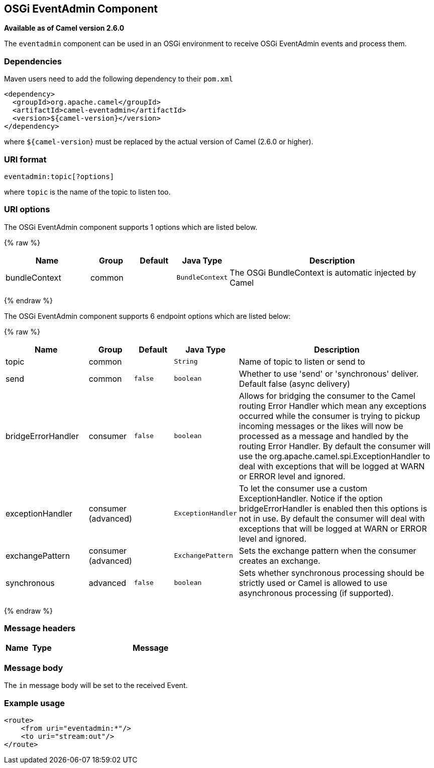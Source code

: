 ## OSGi EventAdmin Component

*Available as of Camel version 2.6.0*

The `eventadmin` component can be used in an OSGi environment to receive
OSGi EventAdmin events and process them.

### Dependencies

Maven users need to add the following dependency to their `pom.xml`

[source,xml]
-------------------------------------------
<dependency>
  <groupId>org.apache.camel</groupId>
  <artifactId>camel-eventadmin</artifactId>
  <version>${camel-version}</version>
</dependency>
-------------------------------------------

where `${camel-version`} must be replaced by the actual version of Camel
(2.6.0 or higher).

### URI format

[source,xml]
--------------------------
eventadmin:topic[?options]
--------------------------

where `topic` is the name of the topic to listen too.

### URI options

// component options: START
The OSGi EventAdmin component supports 1 options which are listed below.



{% raw %}
[width="100%",cols="2,1,1m,1m,5",options="header"]
|=======================================================================
| Name | Group | Default | Java Type | Description
| bundleContext | common |  | BundleContext | The OSGi BundleContext is automatic injected by Camel
|=======================================================================
{% endraw %}
// component options: END

// endpoint options: START
The OSGi EventAdmin component supports 6 endpoint options which are listed below:

{% raw %}
[width="100%",cols="2,1,1m,1m,5",options="header"]
|=======================================================================
| Name | Group | Default | Java Type | Description
| topic | common |  | String | Name of topic to listen or send to
| send | common | false | boolean | Whether to use 'send' or 'synchronous' deliver. Default false (async delivery)
| bridgeErrorHandler | consumer | false | boolean | Allows for bridging the consumer to the Camel routing Error Handler which mean any exceptions occurred while the consumer is trying to pickup incoming messages or the likes will now be processed as a message and handled by the routing Error Handler. By default the consumer will use the org.apache.camel.spi.ExceptionHandler to deal with exceptions that will be logged at WARN or ERROR level and ignored.
| exceptionHandler | consumer (advanced) |  | ExceptionHandler | To let the consumer use a custom ExceptionHandler. Notice if the option bridgeErrorHandler is enabled then this options is not in use. By default the consumer will deal with exceptions that will be logged at WARN or ERROR level and ignored.
| exchangePattern | consumer (advanced) |  | ExchangePattern | Sets the exchange pattern when the consumer creates an exchange.
| synchronous | advanced | false | boolean | Sets whether synchronous processing should be strictly used or Camel is allowed to use asynchronous processing (if supported).
|=======================================================================
{% endraw %}
// endpoint options: END

### Message headers

[width="100%",cols="10%,10%,80%",options="header",]
|=======================================================================
|Name |Type |Message |Description
|=======================================================================

### Message body

The `in` message body will be set to the received Event.

### Example usage

[source,xml]
------------------------------
<route>
    <from uri="eventadmin:*"/>
    <to uri="stream:out"/>
</route>
------------------------------